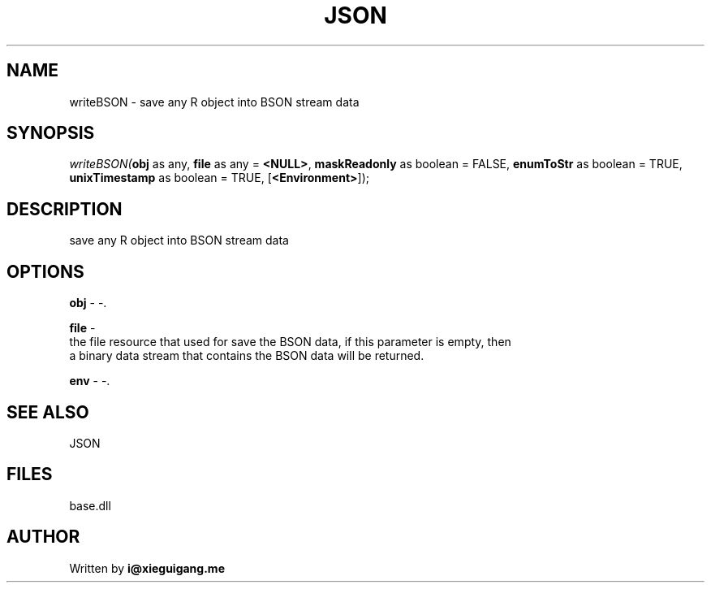 .\" man page create by R# package system.
.TH JSON 4 2000-Jan "writeBSON" "writeBSON"
.SH NAME
writeBSON \- save any R object into BSON stream data
.SH SYNOPSIS
\fIwriteBSON(\fBobj\fR as any, 
\fBfile\fR as any = \fB<NULL>\fR, 
\fBmaskReadonly\fR as boolean = FALSE, 
\fBenumToStr\fR as boolean = TRUE, 
\fBunixTimestamp\fR as boolean = TRUE, 
[\fB<Environment>\fR]);\fR
.SH DESCRIPTION
.PP
save any R object into BSON stream data
.PP
.SH OPTIONS
.PP
\fBobj\fB \fR\- -. 
.PP
.PP
\fBfile\fB \fR\- 
 the file resource that used for save the BSON data, if this parameter is empty, then
 a binary data stream that contains the BSON data will be returned.
. 
.PP
.PP
\fBenv\fB \fR\- -. 
.PP
.SH SEE ALSO
JSON
.SH FILES
.PP
base.dll
.PP
.SH AUTHOR
Written by \fBi@xieguigang.me\fR
